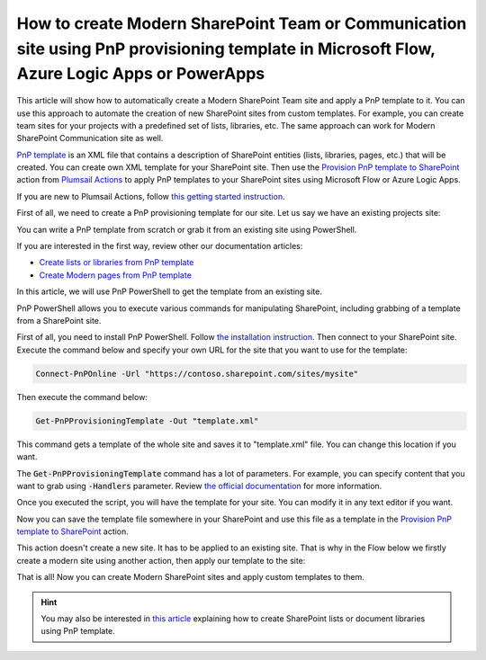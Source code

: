 How to create Modern SharePoint Team or Communication site using PnP provisioning template in Microsoft Flow, Azure Logic Apps or PowerApps
===========================================================================================================================================

This article will show how to automatically create a Modern SharePoint Team site and apply a PnP template to it. You can use this approach to automate the creation of new SharePoint sites from custom templates. For example, you can create team sites for your projects with a predefined set of lists, libraries, etc. The same approach can work for Modern SharePoint Communication site as well.

`PnP template <https://docs.microsoft.com/en-us/sharepoint/dev/solution-guidance/pnp-provisioning-schema>`_ is an XML file that contains a description of SharePoint entities (lists, libraries, pages, etc.) that will be created. You can create own XML template for your SharePoint site. Then use the `Provision PnP template to SharePoint <../../actions/sharepoint-processing.html#provision-pnp-template-to-sharepoint>`_ action from `Plumsail Actions <https://plumsail.com/actions>`_ to apply PnP templates to your SharePoint sites using Microsoft Flow or Azure Logic Apps.

If you are new to Plumsail Actions, follow `this getting started instruction <../../../getting-started/sign-up.html>`_.

First of all, we need to create a PnP provisioning template for our site. Let us say we have an existing projects site:

.. image:: ../../../_static/img/flow/how-tos/pnp-source-site.png
  :alt: Project site example

You can write a PnP template from scratch or grab it from an existing site using PowerShell.

If you are interested in the first way, review other our documentation articles:

- `Create lists or libraries from PnP template <create-list-library-pnp.html>`_
- `Create Modern pages from PnP template <create-modern-page-pnp-template.html>`_

In this article, we will use PnP PowerShell to get the template from an existing site.

PnP PowerShell allows you to execute various commands for manipulating SharePoint, including grabbing of a template from a SharePoint site.

First of all, you need to install PnP PowerShell. Follow `the installation instruction <https://docs.microsoft.com/en-us/powershell/sharepoint/sharepoint-pnp/sharepoint-pnp-cmdlets?view=sharepoint-ps#installation>`_. Then connect to your SharePoint site. Execute the command below and specify your own URL for the site that you want to use for the template:

.. code-block:: powershell

  Connect-PnPOnline -Url "https://contoso.sharepoint.com/sites/mysite"

Then execute the command below:

.. code-block:: powershell

  Get-PnPProvisioningTemplate -Out "template.xml"

This command gets a template of the whole site and saves it to "template.xml" file. You can change this location if you want. 

The :code:`Get-PnPProvisioningTemplate` command has a lot of parameters. For example, you can specify content that you want to grab using :code:`-Handlers` parameter. Review `the official documentation <https://docs.microsoft.com/en-us/powershell/module/sharepoint-pnp/get-pnpprovisioningtemplate?view=sharepoint-ps>`_ for more information.

Once you executed the script, you will have the template for your site. You can modify it in any text editor if you want.

Now you can save the template file somewhere in your SharePoint and use this file as a template in the `Provision PnP template to SharePoint <../../actions/sharepoint-processing.html#provision-pnp-template-to-sharepoint>`_ action.

This action doesn't create a new site. It has to be applied to an existing site. That is why in the Flow below we firstly create a modern site using another action, then apply our template to the site:

.. image:: ../../../_static/img/flow/how-tos/pnp-site-from-template.png
   :alt: Apply site PnP template

That is all! Now you can create Modern SharePoint sites and apply custom templates to them.

.. hint::
  You may also be interested in `this article <create-list-library-pnp.html>`_ explaining how to create SharePoint lists or document libraries using PnP template.